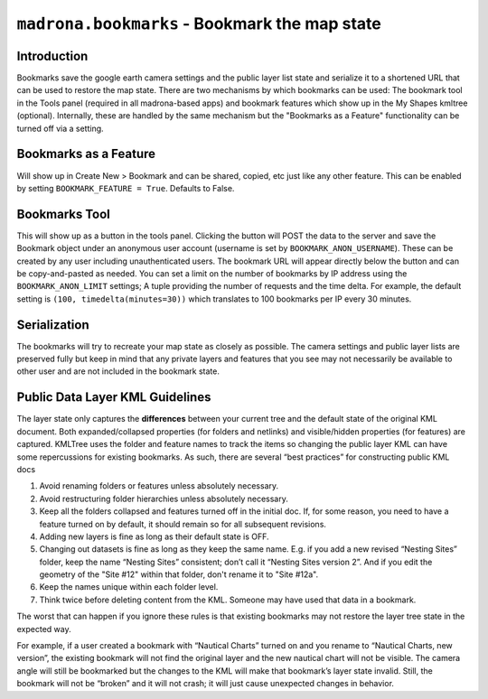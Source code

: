 
``madrona.bookmarks`` -  Bookmark the map state
================================================

Introduction
------------
Bookmarks save the google earth camera settings and the public layer list state and serialize it to a shortened URL that can be used to restore the map state.
There are two mechanisms by which bookmarks can be used: The bookmark tool in the Tools panel (required in all madrona-based apps) and bookmark features which show up in the My Shapes kmltree (optional).
Internally, these are handled by the same mechanism but the "Bookmarks as a Feature" functionality can be turned off via a setting. 

Bookmarks as a Feature
----------------------
Will show up in Create New > Bookmark and can be shared, copied, etc just like any other feature. This can be enabled by setting ``BOOKMARK_FEATURE = True``. Defaults to False.

Bookmarks Tool
--------------
This will show up as a button in the tools panel. Clicking the button will POST the data to the server and save the Bookmark object under an anonymous user account (username is set by ``BOOKMARK_ANON_USERNAME``). 
These can be created by any user including unauthenticated users. The bookmark URL will appear directly below the button and can be copy-and-pasted as needed. 
You can set a limit on the number of bookmarks by IP address using the ``BOOKMARK_ANON_LIMIT`` settings; A tuple providing the number of requests and the time delta. 
For example, the default setting is ``(100, timedelta(minutes=30))`` which translates to 100 bookmarks per IP every 30 minutes. 

Serialization
-------------
The bookmarks will try to recreate your map state as closely as possible. The camera settings and public layer lists are preserved fully but keep in mind
that any private layers and features that you see may not necessarily be available to other user and are not included in the bookmark state. 

Public Data Layer KML Guidelines
--------------------------------
The layer state only captures the **differences** between your current tree and the default state of the original KML document. Both expanded/collapsed properties (for folders and netlinks) and visible/hidden properties (for features) are captured. KMLTree uses the folder and feature names to track the items so changing the public layer KML can have some repercussions for existing bookmarks. As such, there are several “best practices” for constructing public KML docs

.. _bookmarks:
#. Avoid renaming folders or features unless absolutely necessary. 
#. Avoid restructuring folder hierarchies unless absolutely necessary. 
#. Keep all the folders collapsed and features turned off in the initial doc. If, for some reason, you need to have a feature turned on by default, it should remain so for all subsequent revisions.
#. Adding new layers is fine as long as their default state is OFF.
#. Changing out datasets is fine as long as they keep the same name. E.g. if you add a new revised “Nesting Sites” folder, keep the name “Nesting Sites” consistent; don’t call it “Nesting Sites version 2”. And if you edit the geometry of the "Site #12" within that folder,  don't rename it to "Site #12a". 
#. Keep the names unique within each folder level.
#. Think twice before deleting content from the KML. Someone may have used that data in a bookmark. 

The worst that can happen if you ignore these rules is that existing bookmarks may not restore the layer tree state in the expected way.

For example, if a user created a bookmark with “Nautical Charts” turned on and you rename to “Nautical Charts, new version”, the existing bookmark will not find the original layer and the new nautical chart will not be visible. The camera angle will still be bookmarked but the changes to the KML will make that bookmark’s layer state invalid.  Still, the bookmark will not be “broken” and it will not crash; it will just cause unexpected changes in behavior.

